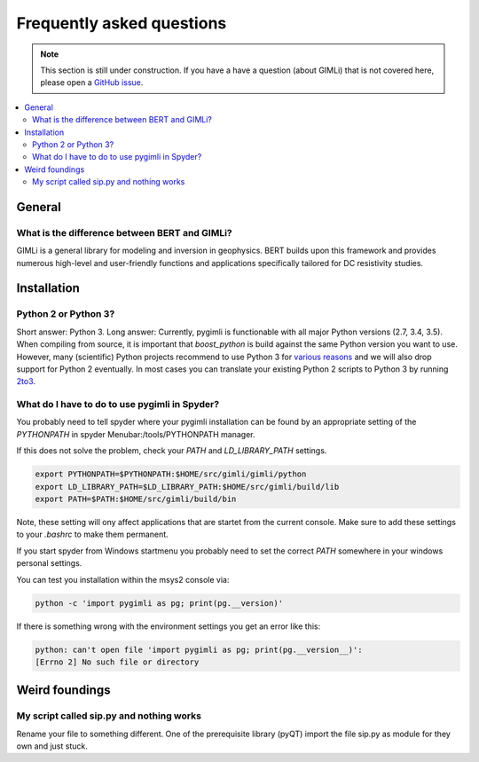 .. _sec:faq:

Frequently asked questions
==========================

.. note::

  This section is still under construction. If you have a have a question
  (about GIMLi) that is not covered here, please open a `GitHub issue
  <https://github.com/gimli-org/gimli/issues>`_.

.. contents::
  :local:
  :backlinks: top

General
-------

What is the difference between BERT and GIMLi?
..............................................

GIMLi is a general library for modeling and inversion in geophysics. BERT
builds upon this framework and provides numerous high-level and user-friendly
functions and applications specifically tailored for DC resistivity studies.

Installation
------------

Python 2 or Python 3?
.....................

Short answer: Python 3. Long answer: Currently, pygimli is functionable with all
major Python versions (2.7, 3.4, 3.5). When compiling from source, it is
important that *boost_python* is build against the same Python version you want
to use. However, many (scientific) Python projects recommend to use Python 3 for
`various reasons <http://python-3-for-scientists.readthedocs.io/>`_ and we will
also drop support for Python 2 eventually. In most cases you can translate your
existing Python 2 scripts to Python 3 by running `2to3
<https://docs.python.org/2/library/2to3.html>`_.

What do I have to do to use pygimli in Spyder?
..............................................

You probably need to tell spyder where your pygimli installation can be found
by an appropriate setting of the `PYTHONPATH`
in spyder Menubar:/tools/PYTHONPATH manager.

If this does not solve the problem, check your `PATH` and `LD_LIBRARY_PATH`
settings.

.. code:: bash

  export PYTHONPATH=$PYTHONPATH:$HOME/src/gimli/gimli/python
  export LD_LIBRARY_PATH=$LD_LIBRARY_PATH:$HOME/src/gimli/build/lib
  export PATH=$PATH:$HOME/src/gimli/build/bin

Note, these setting will ony affect applications that are startet from the
current console.
Make sure to add these settings to your *.bashrc* to make them permanent.

If you start spyder from Windows startmenu you probably need to set the
correct `PATH` somewhere in your windows personal settings.

You can test you installation within the msys2 console via:

.. code:: bash

  python -c 'import pygimli as pg; print(pg.__version)'

If there is something wrong with the environment settings
you get an error like this:

.. code:: bash

  python: can't open file 'import pygimli as pg; print(pg.__version__)':
  [Errno 2] No such file or directory




Weird foundings
---------------

My script called sip.py and nothing works
.........................................

Rename your file to something different. One of the prerequisite library (pyQT)
import the file sip.py as module for they own and just stuck.
